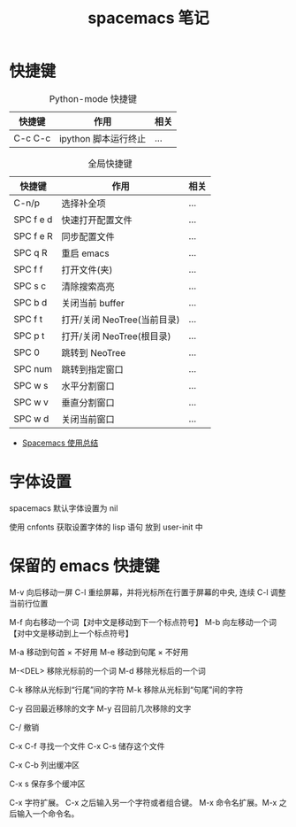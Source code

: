 #+TITLE:      spacemacs 笔记

* 快捷键
  #+CAPTION: Python-mode 快捷键
  |---------+----------------------+------|
  | 快捷键  | 作用                 | 相关 |
  |---------+----------------------+------|
  | C-c C-c | ipython 脚本运行终止 | ...  |
  |---------+----------------------+------|

  #+CAPTION: 全局快捷键
  |-----------+-----------------------------+------|
  | 快捷键    | 作用                        | 相关 |
  |-----------+-----------------------------+------|
  | C-n/p     | 选择补全项                  | ...  |
  | SPC f e d | 快速打开配置文件            | ...  |
  | SPC f e R | 同步配置文件                | ...  |
  | SPC q R   | 重启 emacs                  | ...  |
  | SPC f f   | 打开文件(夹)                | ...  |
  | SPC s c   | 清除搜索高亮                | ...  |
  | SPC b d   | 关闭当前 buffer             | ...  |
  | SPC f t   | 打开/关闭 NeoTree(当前目录) | ...  |
  | SPC p t   | 打开/关闭 NeoTree(根目录)   | ...  |
  | SPC 0     | 跳转到 NeoTree              | ...  |
  | SPC num   | 跳转到指定窗口              | ...  |
  | SPC w s   | 水平分割窗口                | ...  |
  | SPC w v   | 垂直分割窗口                | ...  |
  | SPC w d   | 关闭当前窗口                | ...  |
  |-----------+-----------------------------+------|

  + [[https://scarletsky.github.io/2016/01/22/spacemacs-usage/][Spacemacs 使用总结]]

* 字体设置
  spacemacs 默认字体设置为 nil

  使用 cnfonts 获取设置字体的 lisp 语句
  放到 user-init 中

* 保留的 emacs 快捷键
  M-v     向后移动一屏
  C-l     重绘屏幕，并将光标所在行置于屏幕的中央, 连续 C-l 调整当前行位置


  M-f     向右移动一个词【对中文是移动到下一个标点符号】
  M-b     向左移动一个词【对中文是移动到上一个标点符号】

  M-a     移动到句首 × 不好用
  M-e     移动到句尾 × 不好用

  M-<DEL>      移除光标前的一个词
  M-d          移除光标后的一个词

  C-k          移除从光标到“行尾”间的字符
  M-k          移除从光标到“句尾”间的字符

  C-y           召回最近移除的文字
  M-y           召回前几次移除的文字

  C-/           撤销

  C-x C-f   寻找一个文件
  C-x C-s   储存这个文件

  C-x C-b   列出缓冲区

  C-x s   保存多个缓冲区

  C-x     字符扩展。  C-x 之后输入另一个字符或者组合键。
  M-x     命令名扩展。M-x 之后输入一个命令名。
